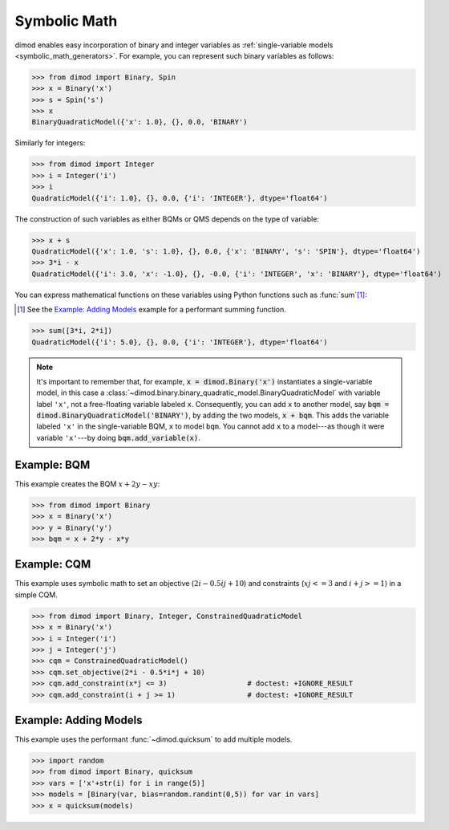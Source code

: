 .. _intro_symbolic_math:

=============
Symbolic Math
=============

dimod enables easy incorporation of binary and integer variables as
:ref:`single-variable models <symbolic_math_generators>`. For example, you can
represent such binary variables as follows:

>>> from dimod import Binary, Spin
>>> x = Binary('x')
>>> s = Spin('s')
>>> x
BinaryQuadraticModel({'x': 1.0}, {}, 0.0, 'BINARY')

Similarly for integers:

>>> from dimod import Integer
>>> i = Integer('i')
>>> i
QuadraticModel({'i': 1.0}, {}, 0.0, {'i': 'INTEGER'}, dtype='float64')

The construction of such variables as either BQMs or QMS depends on the type of
variable:

>>> x + s
QuadraticModel({'x': 1.0, 's': 1.0}, {}, 0.0, {'x': 'BINARY', 's': 'SPIN'}, dtype='float64')
>>> 3*i - x
QuadraticModel({'i': 3.0, 'x': -1.0}, {}, -0.0, {'i': 'INTEGER', 'x': 'BINARY'}, dtype='float64')

You can express mathematical functions on these variables using Python functions such
as :func:`sum`\ [#]_\ :

.. [#]
  See the `Example: Adding Models`_ example for a performant summing function.

>>> sum([3*i, 2*i])
QuadraticModel({'i': 5.0}, {}, 0.0, {'i': 'INTEGER'}, dtype='float64')

.. note::
  It's important to remember that, for example, :code:`x = dimod.Binary('x')`
  instantiates a single-variable model, in this case a
  :class:`~dimod.binary.binary_quadratic_model.BinaryQuadraticModel` with
  variable label ``'x'``, not a free-floating variable labeled ``x``. Consequently,
  you can add ``x`` to another model, say :code:`bqm = dimod.BinaryQuadraticModel('BINARY')`,
  by adding the two models, :code:`x + bqm`. This adds the variable labeled ``'x'``
  in the single-variable BQM, ``x`` to model ``bqm``. You cannot add ``x`` to a
  model---as though it were variable ``'x'``---by doing :code:`bqm.add_variable(x)`.

Example: BQM
============

This example creates the BQM :math:`x + 2y -xy`:

>>> from dimod import Binary
>>> x = Binary('x')
>>> y = Binary('y')
>>> bqm = x + 2*y - x*y

Example: CQM
============

This example uses symbolic math to set an objective (:math:`2i - 0.5ij + 10`)
and constraints (:math:`xj <= 3` and :math:`i + j >= 1`) in a simple CQM.

>>> from dimod import Binary, Integer, ConstrainedQuadraticModel
>>> x = Binary('x')
>>> i = Integer('i')
>>> j = Integer('j')
>>> cqm = ConstrainedQuadraticModel()
>>> cqm.set_objective(2*i - 0.5*i*j + 10)
>>> cqm.add_constraint(x*j <= 3)                   # doctest: +IGNORE_RESULT
>>> cqm.add_constraint(i + j >= 1)                 # doctest: +IGNORE_RESULT

Example: Adding Models
======================

This example uses the performant :func:`~dimod.quicksum` to add multiple models.

>>> import random
>>> from dimod import Binary, quicksum
>>> vars = ['x'+str(i) for i in range(5)]
>>> models = [Binary(var, bias=random.randint(0,5)) for var in vars]
>>> x = quicksum(models)
